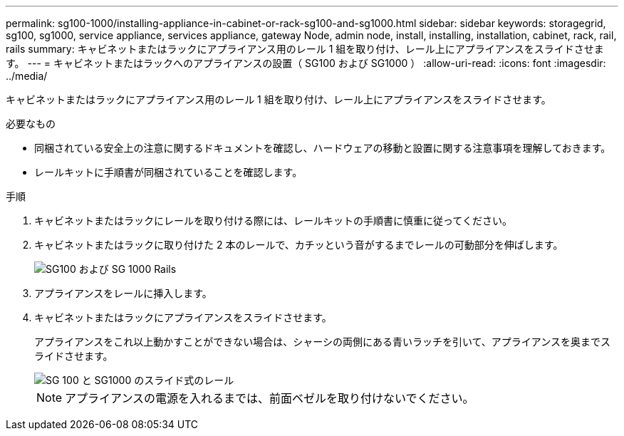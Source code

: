 ---
permalink: sg100-1000/installing-appliance-in-cabinet-or-rack-sg100-and-sg1000.html 
sidebar: sidebar 
keywords: storagegrid, sg100, sg1000, service appliance, services appliance, gateway Node, admin node, install, installing, installation, cabinet, rack, rail, rails 
summary: キャビネットまたはラックにアプライアンス用のレール 1 組を取り付け、レール上にアプライアンスをスライドさせます。 
---
= キャビネットまたはラックへのアプライアンスの設置（ SG100 および SG1000 ）
:allow-uri-read: 
:icons: font
:imagesdir: ../media/


[role="lead"]
キャビネットまたはラックにアプライアンス用のレール 1 組を取り付け、レール上にアプライアンスをスライドさせます。

.必要なもの
* 同梱されている安全上の注意に関するドキュメントを確認し、ハードウェアの移動と設置に関する注意事項を理解しておきます。
* レールキットに手順書が同梱されていることを確認します。


.手順
. キャビネットまたはラックにレールを取り付ける際には、レールキットの手順書に慎重に従ってください。
. キャビネットまたはラックに取り付けた 2 本のレールで、カチッという音がするまでレールの可動部分を伸ばします。
+
image::../media/rails_extended_out.gif[SG100 および SG 1000 Rails]

. アプライアンスをレールに挿入します。
. キャビネットまたはラックにアプライアンスをスライドさせます。
+
アプライアンスをこれ以上動かすことができない場合は、シャーシの両側にある青いラッチを引いて、アプライアンスを奥までスライドさせます。

+
image::../media/sg6000_cn_rails_blue_button.gif[SG 100 と SG1000 のスライド式のレール]

+

NOTE: アプライアンスの電源を入れるまでは、前面ベゼルを取り付けないでください。



